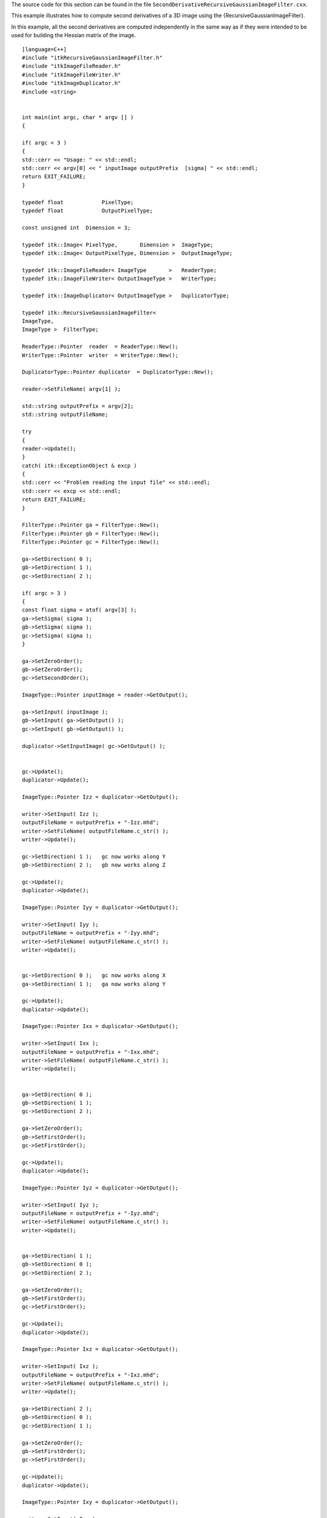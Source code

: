 The source code for this section can be found in the file
``SecondDerivativeRecursiveGaussianImageFilter.cxx``.

This example illustrates how to compute second derivatives of a 3D image
using the {RecursiveGaussianImageFilter}.

In this example, all the second derivatives are computed independently
in the same way as if they were intended to be used for building the
Hessian matrix of the image.

::

    [language=C++]
    #include "itkRecursiveGaussianImageFilter.h"
    #include "itkImageFileReader.h"
    #include "itkImageFileWriter.h"
    #include "itkImageDuplicator.h"
    #include <string>


    int main(int argc, char * argv [] )
    {

    if( argc < 3 )
    {
    std::cerr << "Usage: " << std::endl;
    std::cerr << argv[0] << " inputImage outputPrefix  [sigma] " << std::endl;
    return EXIT_FAILURE;
    }

    typedef float            PixelType;
    typedef float            OutputPixelType;

    const unsigned int  Dimension = 3;

    typedef itk::Image< PixelType,       Dimension >  ImageType;
    typedef itk::Image< OutputPixelType, Dimension >  OutputImageType;

    typedef itk::ImageFileReader< ImageType       >   ReaderType;
    typedef itk::ImageFileWriter< OutputImageType >   WriterType;

    typedef itk::ImageDuplicator< OutputImageType >   DuplicatorType;

    typedef itk::RecursiveGaussianImageFilter<
    ImageType,
    ImageType >  FilterType;

    ReaderType::Pointer  reader  = ReaderType::New();
    WriterType::Pointer  writer  = WriterType::New();

    DuplicatorType::Pointer duplicator  = DuplicatorType::New();

    reader->SetFileName( argv[1] );

    std::string outputPrefix = argv[2];
    std::string outputFileName;

    try
    {
    reader->Update();
    }
    catch( itk::ExceptionObject & excp )
    {
    std::cerr << "Problem reading the input file" << std::endl;
    std::cerr << excp << std::endl;
    return EXIT_FAILURE;
    }

    FilterType::Pointer ga = FilterType::New();
    FilterType::Pointer gb = FilterType::New();
    FilterType::Pointer gc = FilterType::New();

    ga->SetDirection( 0 );
    gb->SetDirection( 1 );
    gc->SetDirection( 2 );

    if( argc > 3 )
    {
    const float sigma = atof( argv[3] );
    ga->SetSigma( sigma );
    gb->SetSigma( sigma );
    gc->SetSigma( sigma );
    }

    ga->SetZeroOrder();
    gb->SetZeroOrder();
    gc->SetSecondOrder();

    ImageType::Pointer inputImage = reader->GetOutput();

    ga->SetInput( inputImage );
    gb->SetInput( ga->GetOutput() );
    gc->SetInput( gb->GetOutput() );

    duplicator->SetInputImage( gc->GetOutput() );


    gc->Update();
    duplicator->Update();

    ImageType::Pointer Izz = duplicator->GetOutput();

    writer->SetInput( Izz );
    outputFileName = outputPrefix + "-Izz.mhd";
    writer->SetFileName( outputFileName.c_str() );
    writer->Update();

    gc->SetDirection( 1 );   gc now works along Y
    gb->SetDirection( 2 );   gb now works along Z

    gc->Update();
    duplicator->Update();

    ImageType::Pointer Iyy = duplicator->GetOutput();

    writer->SetInput( Iyy );
    outputFileName = outputPrefix + "-Iyy.mhd";
    writer->SetFileName( outputFileName.c_str() );
    writer->Update();


    gc->SetDirection( 0 );   gc now works along X
    ga->SetDirection( 1 );   ga now works along Y

    gc->Update();
    duplicator->Update();

    ImageType::Pointer Ixx = duplicator->GetOutput();

    writer->SetInput( Ixx );
    outputFileName = outputPrefix + "-Ixx.mhd";
    writer->SetFileName( outputFileName.c_str() );
    writer->Update();


    ga->SetDirection( 0 );
    gb->SetDirection( 1 );
    gc->SetDirection( 2 );

    ga->SetZeroOrder();
    gb->SetFirstOrder();
    gc->SetFirstOrder();

    gc->Update();
    duplicator->Update();

    ImageType::Pointer Iyz = duplicator->GetOutput();

    writer->SetInput( Iyz );
    outputFileName = outputPrefix + "-Iyz.mhd";
    writer->SetFileName( outputFileName.c_str() );
    writer->Update();


    ga->SetDirection( 1 );
    gb->SetDirection( 0 );
    gc->SetDirection( 2 );

    ga->SetZeroOrder();
    gb->SetFirstOrder();
    gc->SetFirstOrder();

    gc->Update();
    duplicator->Update();

    ImageType::Pointer Ixz = duplicator->GetOutput();

    writer->SetInput( Ixz );
    outputFileName = outputPrefix + "-Ixz.mhd";
    writer->SetFileName( outputFileName.c_str() );
    writer->Update();

    ga->SetDirection( 2 );
    gb->SetDirection( 0 );
    gc->SetDirection( 1 );

    ga->SetZeroOrder();
    gb->SetFirstOrder();
    gc->SetFirstOrder();

    gc->Update();
    duplicator->Update();

    ImageType::Pointer Ixy = duplicator->GetOutput();

    writer->SetInput( Ixy );
    outputFileName = outputPrefix + "-Ixy.mhd";
    writer->SetFileName( outputFileName.c_str() );
    writer->Update();

